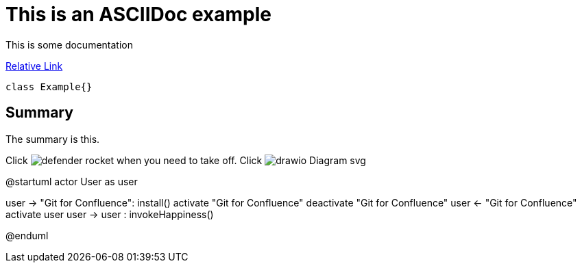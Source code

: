 = This is an ASCIIDoc example

This is some documentation

link:src/globe_poor.png[Relative Link]

[source,java]
----
class Example{}
----

== Summary
The summary is this.

Click image:defender_rocket.png[title="Rocket"] when you need to take off.
Click image:drawio_Diagram_svg.svg[title="Diagram"]


@startuml
actor       User       as user

user -> "Git for Confluence": install()
activate "Git for Confluence"
deactivate "Git for Confluence"
user <- "Git for Confluence"
activate user
user -> user : invokeHappiness()

@enduml
